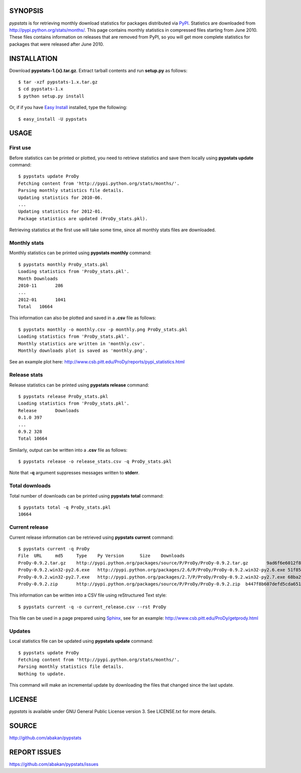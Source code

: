 SYNOPSIS
========

*pypstats* is for retrieving monthly download statistics for packages 
distributed via `PyPI <http://pypi.python.org/pypi>`_.  Statistics are 
downloaded from http://pypi.python.org/stats/months/.  This page contains 
monthly statistics in compressed files starting from June 2010.  These
files contains information on releases that are removed from PyPI, so
you will get more complete statistics for packages that were released 
after June 2010. 

INSTALLATION
============

Download **pypstats-1.{x}.tar.gz**. Extract tarball contents and run 
**setup.py** as follows::
  
  $ tar -xzf pypstats-1.x.tar.gz
  $ cd pypstats-1.x
  $ python setup.py install

Or, if if you have `Easy Install <http://peak.telecommunity.com/DevCenter/EasyInstall>`_
installed, type the following::

  $ easy_install -U pypstats

USAGE
=====

First use
---------

Before statistics can be printed or plotted, you need to retrieve statistics 
and save them locally using **pypstats update** command::

  $ pypstats update ProDy
  Fetching content from 'http://pypi.python.org/stats/months/'.
  Parsing monthly statistics file details.
  Updating statistics for 2010-06.
  ...
  Updating statistics for 2012-01.
  Package statistics are updated (ProDy_stats.pkl).

Retrieving statistics at the first use will take some time, since all 
monthly stats files are downloaded.


Monthly stats
-------------

Monthly statistics can be printed using **pypstats monthly** command::

  $ pypstats monthly ProDy_stats.pkl 
  Loading statistics from 'ProDy_stats.pkl'.
  Month	Downloads
  2010-11	286
  ...
  2012-01	1041
  Total	  10664

This information can also be plotted and saved in a **.csv** file as 
follows::

  $ pypstats monthly -o monthly.csv -p monthly.png ProDy_stats.pkl
  Loading statistics from 'ProDy_stats.pkl'.
  Monthly statistics are written in 'monthly.csv'.
  Monthly downloads plot is saved as 'monthly.png'.
  
See an example plot here: http://www.csb.pitt.edu/ProDy/reports/pypi_statistics.html

Release stats
-------------

Release statistics can be printed using **pypstats release** command::


  $ pypstats release ProDy_stats.pkl 
  Loading statistics from 'ProDy_stats.pkl'.
  Release	Downloads
  0.1.0	397
  ...
  0.9.2	328
  Total	10664
  
Similarly, output can be written into a **.csv** file as follows::

  $ pypstats release -o release_stats.csv -q ProDy_stats.pkl
  
Note that **-q** argument suppresses messages written to **stderr**.

Total downloads
---------------

Total number of downloads can be printed using **pypstats total** command::

  $ pypstats total -q ProDy_stats.pkl 
  10664

Current release
---------------

Current release information can be retrieved using **pypstats current** 
command::

  $ pypstats current -q ProDy
  File	URL	md5	Type	Py Version	Size	Downloads
  ProDy-0.9.2.tar.gz	http://pypi.python.org/packages/source/P/ProDy/ProDy-0.9.2.tar.gz	9ad6f6e6012f824ea5e7acb344607eae	Source		711KB	119
  ProDy-0.9.2.win32-py2.6.exe	http://pypi.python.org/packages/2.6/P/ProDy/ProDy-0.9.2.win32-py2.6.exe	51f8587dcc8fe6d0355327d811ea71c3	MS Windows installer	2.6	455KB	47
  ProDy-0.9.2.win32-py2.7.exe	http://pypi.python.org/packages/2.7/P/ProDy/ProDy-0.9.2.win32-py2.7.exe	68ba279f3d9e02b38e4f3e6339b41b26	MS Windows installer	2.7	909KB	53
  ProDy-0.9.2.zip	http://pypi.python.org/packages/source/P/ProDy/ProDy-0.9.2.zip	b447f8b607defd5cda65163e43b32150	Source		744KB	109

This information can be written into a CSV file using reStructured Text style::

  $ pypstats current -q -o current_release.csv --rst ProDy
 
This file can be used in a page prepared using `Sphinx <http://sphinx.pocoo.org/>`_, 
see for an example: http://www.csb.pitt.edu/ProDy/getprody.html


Updates
-------

Local statistics file can be updated using **pypstats update** command::

  $ pypstats update ProDy
  Fetching content from 'http://pypi.python.org/stats/months/'.
  Parsing monthly statistics file details.
  Nothing to update.

This command will make an incremental update by downloading the files that
changed since the last update.

LICENSE
=======
  
*pypstats* is available under GNU General Public License version 3.  See 
LICENSE.txt for more details. 


SOURCE
======

http://github.com/abakan/pypstats


REPORT ISSUES
=============

https://github.com/abakan/pypstats/issues
  
